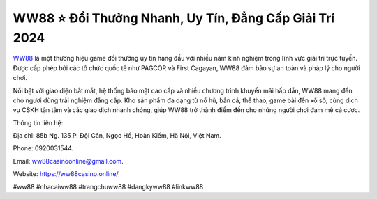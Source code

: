 WW88 ⭐️ Đổi Thưởng Nhanh, Uy Tín, Đẳng Cấp Giải Trí 2024
===================================

`WW88 <https://ww88casino.online/>`_ là một thương hiệu game đổi thưởng uy tín hàng đầu với nhiều năm kinh nghiệm trong lĩnh vực giải trí trực tuyến. Được cấp phép bởi các tổ chức quốc tế như PAGCOR và First Cagayan, WW88 đảm bảo sự an toàn và pháp lý cho người chơi. 

Nổi bật với giao diện bắt mắt, hệ thống bảo mật cao cấp và nhiều chương trình khuyến mãi hấp dẫn, WW88 mang đến cho người dùng trải nghiệm đẳng cấp. Kho sản phẩm đa dạng từ nổ hũ, bắn cá, thể thao, game bài đến xổ số, cùng dịch vụ CSKH tận tâm và các giao dịch nhanh chóng, giúp WW88 trở thành điểm đến cho những người chơi đam mê cá cược.

Thông tin liên hệ: 

Địa chỉ: 85b Ng. 135 P. Đội Cấn, Ngọc Hồ, Hoàn Kiếm, Hà Nội, Việt Nam. 

Phone: 0920031544. 

Email: ww88casinoonline@gmail.com. 

Website: https://ww88casino.online/ 

#ww88 #nhacaiww88 #trangchuww88 #dangkyww88 #linkww88
